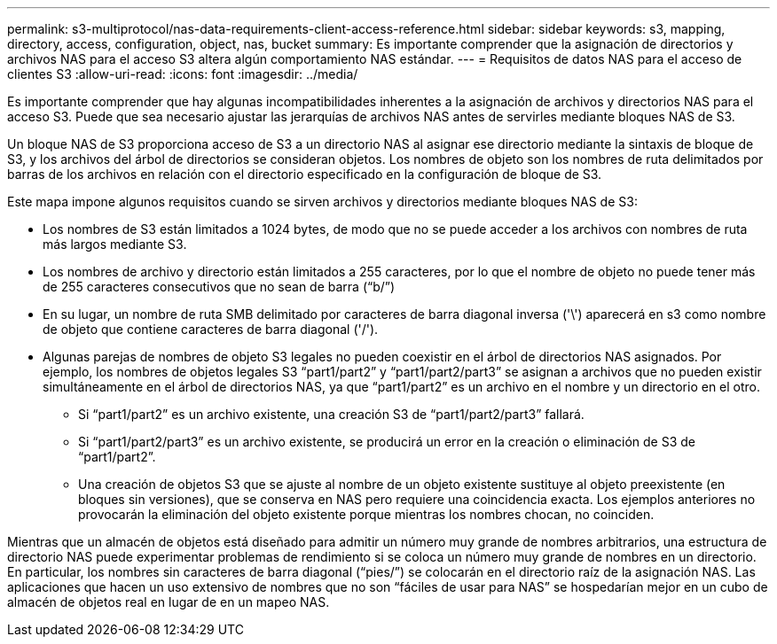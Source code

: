---
permalink: s3-multiprotocol/nas-data-requirements-client-access-reference.html 
sidebar: sidebar 
keywords: s3, mapping, directory, access, configuration, object, nas, bucket 
summary: Es importante comprender que la asignación de directorios y archivos NAS para el acceso S3 altera algún comportamiento NAS estándar. 
---
= Requisitos de datos NAS para el acceso de clientes S3
:allow-uri-read: 
:icons: font
:imagesdir: ../media/


[role="lead"]
Es importante comprender que hay algunas incompatibilidades inherentes a la asignación de archivos y directorios NAS para el acceso S3. Puede que sea necesario ajustar las jerarquías de archivos NAS antes de servirles mediante bloques NAS de S3.

Un bloque NAS de S3 proporciona acceso de S3 a un directorio NAS al asignar ese directorio mediante la sintaxis de bloque de S3, y los archivos del árbol de directorios se consideran objetos. Los nombres de objeto son los nombres de ruta delimitados por barras de los archivos en relación con el directorio especificado en la configuración de bloque de S3.

Este mapa impone algunos requisitos cuando se sirven archivos y directorios mediante bloques NAS de S3:

* Los nombres de S3 están limitados a 1024 bytes, de modo que no se puede acceder a los archivos con nombres de ruta más largos mediante S3.
* Los nombres de archivo y directorio están limitados a 255 caracteres, por lo que el nombre de objeto no puede tener más de 255 caracteres consecutivos que no sean de barra (“b/”)
* En su lugar, un nombre de ruta SMB delimitado por caracteres de barra diagonal inversa ('\') aparecerá en s3 como nombre de objeto que contiene caracteres de barra diagonal ('/').
* Algunas parejas de nombres de objeto S3 legales no pueden coexistir en el árbol de directorios NAS asignados. Por ejemplo, los nombres de objetos legales S3 “part1/part2” y “part1/part2/part3” se asignan a archivos que no pueden existir simultáneamente en el árbol de directorios NAS, ya que “part1/part2” es un archivo en el nombre y un directorio en el otro.
+
** Si “part1/part2” es un archivo existente, una creación S3 de “part1/part2/part3” fallará.
** Si “part1/part2/part3” es un archivo existente, se producirá un error en la creación o eliminación de S3 de “part1/part2”.
** Una creación de objetos S3 que se ajuste al nombre de un objeto existente sustituye al objeto preexistente (en bloques sin versiones), que se conserva en NAS pero requiere una coincidencia exacta. Los ejemplos anteriores no provocarán la eliminación del objeto existente porque mientras los nombres chocan, no coinciden.




Mientras que un almacén de objetos está diseñado para admitir un número muy grande de nombres arbitrarios, una estructura de directorio NAS puede experimentar problemas de rendimiento si se coloca un número muy grande de nombres en un directorio. En particular, los nombres sin caracteres de barra diagonal (“pies/”) se colocarán en el directorio raíz de la asignación NAS. Las aplicaciones que hacen un uso extensivo de nombres que no son “fáciles de usar para NAS” se hospedarían mejor en un cubo de almacén de objetos real en lugar de en un mapeo NAS.
